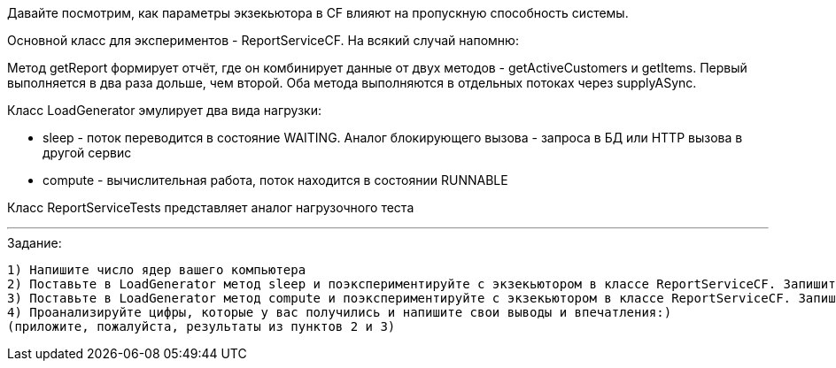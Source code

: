 Давайте посмотрим, как параметры экзекьютора в CF влияют на пропускную способность системы.

Основной класс для экспериментов - ReportServiceCF. На всякий случай напомню:

Метод getReport формирует отчёт, где он комбинирует данные от двух методов - getActiveCustomers и getItems. Первый выполняется в два раза дольше, чем второй. Оба метода выполняются в отдельных потоках через supplyASync.

Класс LoadGenerator эмулирует два вида нагрузки:

* sleep - поток переводится в состояние WAITING. Аналог блокирующего вызова - запроса в БД или HTTP вызова в другой сервис
* compute - вычислительная работа, поток находится в состоянии RUNNABLE

Класс ReportServiceTests представляет аналог нагрузочного теста

---

.Задание:

 1) Напишите число ядер вашего компьютера
 2) Поставьте в LoadGenerator метод sleep и поэкспериментируйте с экзекьютором в классе ReportServiceCF. Запишите время выполнения теста при разных вариантах
 3) Поставьте в LoadGenerator метод compute и поэкспериментируйте с экзекьютором в классе ReportServiceCF. Запишите время выполнения теста при разных вариантах
 4) Проанализируйте цифры, которые у вас получились и напишите свои выводы и впечатления:)
 (приложите, пожалуйста, результаты из пунктов 2 и 3)